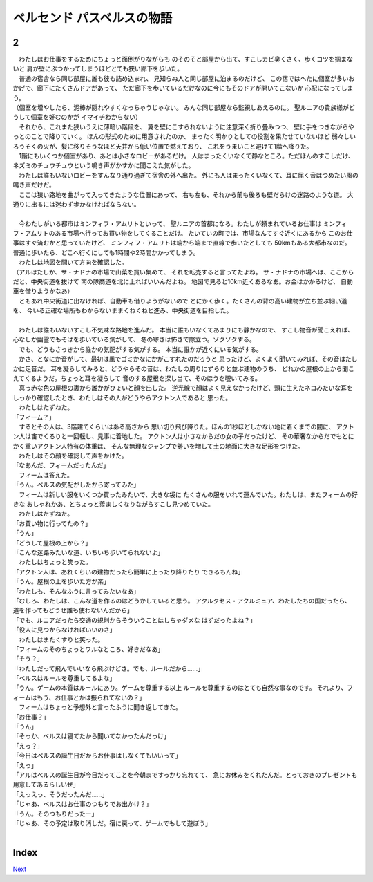ベルセンド パスベルスの物語
================================================================================

2
--------------------------------------------------------------------------------


| 　わたしはお仕事をするためにちょっと面倒がりながらも
  のそのそと部屋から出て、すこしカビ臭くさく、歩くコツを掴まないと
  肩が壁にぶつかってしまうほどとても狭い廊下を歩いた。
| 　普通の宿舎なら同じ部屋に誰も彼も詰め込まれ、
  見知らぬ人と同じ部屋に泊まるのだけど、
  この宿ではへたに個室が多いおかげで、廊下にたくさんドアがあって、
  ただ廊下を歩いているだけなのに今にもそのドアが開いてこないか
  心配になってしまう。
| （個室を増やしたら、泥棒が隠れやすくなっちゃうじゃない。
  みんな同じ部屋なら監視しあえるのに。
  聖ルニアの貴族様がどうして個室を好むのかが
  イマイチわからない）
| 　それから、これまた狭いうえに薄暗い階段を、
  翼を壁にこすられないように注意深く折り畳みつつ、
  壁に手をつきながらやっとのことで降りていく。
  ほんの形式のために用意されたのか、
  まったく明かりとしての役割を果たせていないほど
  弱々しいろうそくの火が、髪に移りそうなほど天井から低い位置で燃えており、
  これをうまいこと避けて1階へ降りた。
| 　1階にもいくつか個室があり、あとは小さなロビーがあるだけ。
  人はまったくいなくて静なところ。ただほんのすこしだけ、
  ネズミのチュウチュウという鳴き声がかすかに聞こえた気がした。
| 　わたしは誰もいないロビーをすんなり通り過ぎて宿舎の外へ出た。
  外にも人はまったくいなくて、耳に届く音はつめたい風の鳴き声だけだ。
| 　ここは狭い路地を曲がって入ってきたような位置にあって、
  右も左も、それから前も後ろも壁だらけの迷路のような道。
  大通りに出るには迷わず歩かなければならない。
| 



| 　今わたしがいる都市はミンフィフ・アムリトといって、
  聖ルニアの首都になる。わたしが頼まれているお仕事は
  ミンフィフ・アムリトのある市場へ行ってお買い物をしてくることだけ。
  たいていの町では、市場なんてすぐ近くにあるから
  このお仕事はすぐ済むかと思っていたけど、
  ミンフィフ・アムリトは端から端まで直線で歩いたとしても
  50kmもある大都市なのだ。
  普通に歩いたら、どこへ行くにしても1時間や2時間かかってしまう。
| 　わたしは地図を開いて方向を確認した。
| （アルはたしか、サ・ナドナの市場で山菜を買い集めて、
  それを転売すると言ってたよね。
  サ・ナドナの市場へは、ここからだと、中央街道を抜けて
  南の隊商道を北に上ればいいんだよね。
  地図で見ると10km近くあるなあ。お金はかかるけど、
  自動車を借りようかなあ）
| 　ともあれ中央街道に出なければ、自動車も借りようがないので
  とにかく歩く。たくさんの背の高い建物が立ち並ぶ細い道を、
  今いる正確な場所もわからないままくねくねと進み、中央街道を目指した。
| 



| 　わたしは誰もいないすこし不気味な路地を進んだ。
  本当に誰もいなくてあまりにも静かなので、
  すこし物音が聞こえれば、心なしか幽霊でもそばを歩いている気がして、
  冬の寒さは怖さで際立つ。ゾクゾクする。
| 　でも、どうもさっきから誰かの気配がする気がする。
  本当に誰かが近くにいる気がする。
| 　かさ、となにか音がして、最初は風でゴミかなにかがこすれたのだろうと
  思ったけど、よくよく聞いてみれば、その音はたしかに足音だ。
  耳を凝らしてみると、どうやらその音は、わたしの周りにずらりと並ぶ建物のうち、
  どれかの屋根の上から聞こえてくるようだ。ちょっと耳を凝らして
  音のする屋根を探し当て、そのほうを覗いてみる。
| 　真っ赤な色の屋根の裏から誰かがひょいと顔を出した。
  逆光線で顔はよく見えなかったけど、頭に生えたネコみたいな耳を
  しっかり確認したとき、わたしはその人がどうやらアクトン人であると
  思った。
| 　わたしはたずねた。
| 「フィーム？」
| 　するとその人は、3階建てくらいはある高さから
  思い切り飛び降りた。ほんの1秒ほどしかない地に着くまでの間に、
  アクトン人は宙でくるりと一回転し、見事に着地した。
  アクトン人は小さなからだの女の子だったけど、
  その華奢なからだでもとにかく重いアクトン人特有の体重は、
  そんな無理なジャンプで勢いを増して土の地面に大きな足形をつけた。
| 　わたしはその顔を確認して声をかけた。
| 「なあんだ、フィームだったんだ」
| 　フィームは答えた。
| 「うん。ベルスの気配がしたから寄ってみた」
| 　フィームは新しい服をいくつか買ったみたいで、大きな袋に
  たくさんの服をいれて運んでいた。わたしは、またフィームの好きな
  おしゃれかあ、とちょっと羨ましくなりながらすこし見つめていた。
| 　わたしはたずねた。
| 「お買い物に行ってたの？」
| 「うん」
| 「どうして屋根の上から？」
| 「こんな迷路みたいな道、いちいち歩いてられないよ」
| 　わたしはちょっと笑った。
| 「アクトン人は、あれくらいの建物だったら簡単に上ったり降りたり
  できるもんね」
| 「うん。屋根の上を歩いた方が楽」
| 「わたしも、そんなふうに言ってみたいなあ」
| 「むしろ、わたしは、こんな道を作るのはどうかしていると思う。
  アクルクセス・アクルミュア、わたしたちの国だったら、
  道を作ってもどうせ誰も使わないんだから」
| 「でも、ルニアだったら交通の規則からそういうことはしちゃダメな
  はずだったよね？」
| 「役人に見つからなければいいのさ」
| 　わたしはまたくすりと笑った。
| 「フィームのそのちょっとワルなところ、好きだなあ」
| 「そう？」
| 「わたしだって飛んでいいなら飛ぶけどさ。でも、ルールだから……」
| 「ベルスはルールを尊重してるよな」
| 「うん。ゲームの本質はルールにあり。ゲームを尊重する以上
  ルールを尊重するのはとても自然な事なのです。
  それより、フィームはもう、お仕事とかは振られてないの？」
| 　フィームはちょっと予想外と言ったふうに聞き返してきた。
| 「お仕事？」
| 「うん」
| 「そっか、ベルスは寝てたから聞いてなかったんだっけ」
| 「えっ？」
| 「今日はベルスの誕生日だからお仕事はしなくてもいいって」
| 「えっ」
| 「アルはベルスの誕生日が今日だってことを今朝まですっかり忘れてて、
  急にお休みをくれたんだ。とっておきのプレゼントも用意してあるらしいぜ」
| 「えっえっ、そうだったんだ……」
| 「じゃあ、ベルスはお仕事のつもりでお出かけ？」
| 「うん。そのつもりだったー」
| 「じゃあ、その予定は取り消しだ。宿に戻って、ゲームでもして遊ぼう」
| 


Index
--------------------------------------------------------------------------------


`Next <https://github.com/pasberth/Bellsend/blob/novel/chapter-01/act-01/2012-12-14.rst>`_
